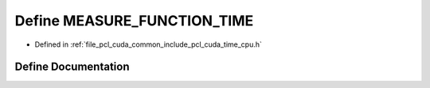 .. _exhale_define_time__cpu_8h_1ae79acf8eb730f80c029d60e19332b4b9:

Define MEASURE_FUNCTION_TIME
============================

- Defined in :ref:`file_pcl_cuda_common_include_pcl_cuda_time_cpu.h`


Define Documentation
--------------------


.. doxygendefine:: MEASURE_FUNCTION_TIME

